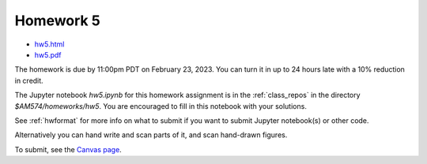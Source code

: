 
.. _homework5:

=============================================================
Homework 5
=============================================================

- `hw5.html <_static/hw5.html>`_
- `hw5.pdf <_static/hw5.pdf>`_ 

The homework is due by 11:00pm PDT on February 23, 2023.  You can turn it in
up to 24 hours late with a 10% reduction in credit.  


The Jupyter notebook `hw5.ipynb` for this homework assignment is in the 
:ref:`class_repos` in the
directory `$AM574/homeworks/hw5`.  You are encouraged to fill in this
notebook with your solutions.

See :ref:`hwformat` for more info on what to submit if you want to
submit Jupyter notebook(s) or other code.

Alternatively you can hand write and scan parts of it, and scan hand-drawn
figures.


To submit, see the 
`Canvas page <https://canvas.uw.edu/courses/1611247/assignments/8110856>`_.


